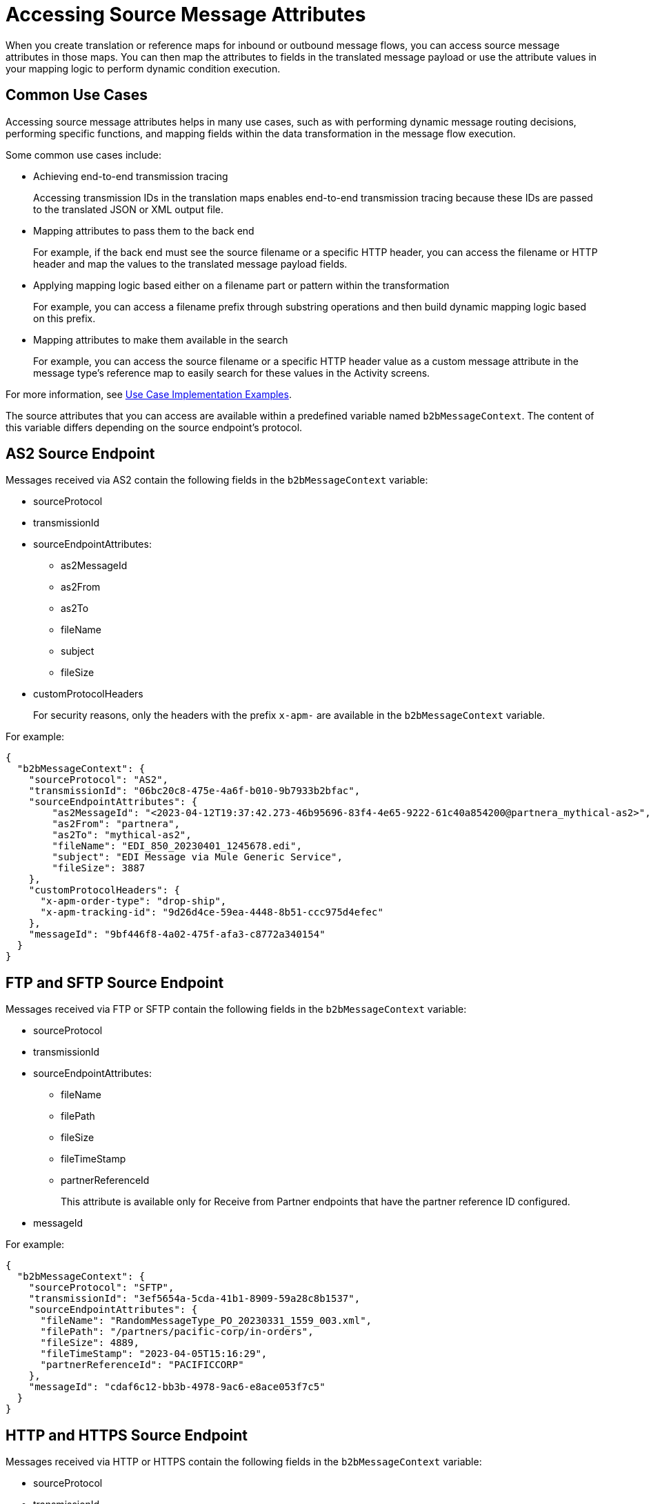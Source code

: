 = Accessing Source Message Attributes

When you create translation or reference maps for inbound or outbound message flows, you can access source message attributes in those maps. You can then map the attributes to fields in the translated message payload or use the attribute values in your mapping logic to perform dynamic condition execution.

== Common Use Cases

Accessing source message attributes helps in many use cases, such as with performing dynamic message routing decisions, performing specific functions, and mapping fields within the data transformation in the message flow execution.

Some common use cases include:

* Achieving end-to-end transmission tracing
+
Accessing transmission IDs in the translation maps enables end-to-end transmission tracing because these IDs are passed to the translated JSON or XML output file.
+
* Mapping attributes to pass them to the back end
+
For example, if the back end must see the source filename or a specific HTTP header, you can access the filename or HTTP header and map the values to the translated message payload fields.
+
* Applying mapping logic based either on a filename part or pattern within the transformation
+
For example, you can access a filename prefix through substring operations and then build dynamic mapping logic based on this prefix. 
+
* Mapping attributes to make them available in the search
+
For example, you can access the source filename or a specific HTTP header value as a custom message attribute in the message type's reference map to easily search for these values in the Activity screens.

For more information, see <<implementation-examples>>.

The source attributes that you can access are available within a predefined variable named `b2bMessageContext`. The content of this variable differs depending on the source endpoint's protocol.

== AS2 Source Endpoint

Messages received via AS2 contain the following fields in the `b2bMessageContext` variable:

* sourceProtocol
* transmissionId
* sourceEndpointAttributes:
** as2MessageId
** as2From
** as2To
** fileName
** subject
** fileSize 
* customProtocolHeaders
+
For security reasons, only the headers with the prefix `x-apm-` are available in the `b2bMessageContext` variable.

For example:

[source,json]
----
{
  "b2bMessageContext": {
    "sourceProtocol": "AS2",
    "transmissionId": "06bc20c8-475e-4a6f-b010-9b7933b2bfac",
    "sourceEndpointAttributes": {
        "as2MessageId": "<2023-04-12T19:37:42.273-46b95696-83f4-4e65-9222-61c40a854200@partnera_mythical-as2>",
        "as2From": "partnera",
        "as2To": "mythical-as2",
        "fileName": "EDI_850_20230401_1245678.edi",
        "subject": "EDI Message via Mule Generic Service",
        "fileSize": 3887
    },
    "customProtocolHeaders": {
      "x-apm-order-type": "drop-ship",
      "x-apm-tracking-id": "9d26d4ce-59ea-4448-8b51-ccc975d4efec"
    },
    "messageId": "9bf446f8-4a02-475f-afa3-c8772a340154"
  }
}
----

== FTP and SFTP Source Endpoint
 
Messages received via FTP or SFTP contain the following fields in the `b2bMessageContext` variable:

* sourceProtocol
* transmissionId
* sourceEndpointAttributes:
** fileName
** filePath
** fileSize
** fileTimeStamp
** partnerReferenceId
+
This attribute is available only for Receive from Partner endpoints that have the partner reference ID configured.
+
* messageId

For example:

[source,json]
----
{
  "b2bMessageContext": {
    "sourceProtocol": "SFTP",
    "transmissionId": "3ef5654a-5cda-41b1-8909-59a28c8b1537",
    "sourceEndpointAttributes": {
      "fileName": "RandomMessageType_PO_20230331_1559_003.xml",
      "filePath": "/partners/pacific-corp/in-orders",
      "fileSize": 4889,
      "fileTimeStamp": "2023-04-05T15:16:29",
      "partnerReferenceId": "PACIFICCORP"
    },
    "messageId": "cdaf6c12-bb3b-4978-9ac6-e8ace053f7c5"
  }
}
----

== HTTP and HTTPS Source Endpoint

Messages received via HTTP or HTTPS contain the following fields in the `b2bMessageContext` variable:

* sourceProtocol
* transmissionId
* sourceEndpointAttributes:
** path
** fileSize
* customProtocolHeaders
+
For security reasons, only the headers with the prefix `x-apm-` are available in the `b2bMessageContext` variable.
* messageId   

For example:

[source,json]
----
{ 
  "b2bMessageContext": {
    "sourceProtocol": "HTTPS",
    "transmissionId": "a7a800ad-4117-40c1-98a0-79892c982fd4",
    "sourceEndpointAttributes": {
    "path": "/",
    "fileSize": 866
    },
    "customProtocolHeaders": {
      "x-apm-order-number": "ORD12345-A",
      "x-apm-order-type": "drop-ship"
    },  
    "messageId": "cdaf6c12-bb3b-4978-9ac6-e8ace053f7c5"
  }
}
----

[[implementation-examples]]
== Use Case Implementation Examples

The following examples show how to implement some common use cases for source message attributes.

This example shows how to map the `messageId` and `fileName` attributes in the translated data payload within a message flow's translation map:

----
messageId: vars.b2bMessageContext.messageId
fileName: vars.b2bMessageContext.sourceEndpointAttributes.fileName
----

This example shows how to apply mapping logic based on the filename prefix message in the message flow's translation map:

----
POPurpose: 
substringBefore(vars.b2bMessageContext.sourceEndpointAttributes.fileName, "_") default "PO-CREATE",
----

This example shows how to perform a `substringBefore` operation on the source filename to get the value before `_` and use it as the partner reference identifier:

----
%dw 2.0
output application/json
import * from dw::core::Strings
ns ns0 http://xmlns.mulesoft.com/enterpriseobjects/b2b/
---
{
	partnerReferenceId: substringBefore(vars.b2bMessageContext.sourceEndpointAttributes.fileName, "_") default "UNKNOWN" ,
	hostReferenceId: payload.ns0#B2BMessage.ns0#Data.ns0#PurchaseOrder.ns0#Seller,
	businessDocumentKey: payload.ns0#B2BMessage.ns0#Data.ns0#PurchaseOrder.ns0#PurchaseOrderNumber,
	customAttributes: [
		{
			alias: "purchaseOrderNumber",
			values: [payload.ns0#B2BMessage.ns0#Data.ns0#PurchaseOrder.ns0#PurchaseOrderNumber]
		},
		{
			alias: "buyerEmail",
			values: [payload.ns0#B2BMessage.ns0#Data.ns0#PurchaseOrder.ns0#BuyerEmailID]
		}	]
}
----

This example shows how to:

* Use the partner identifier associated with an FTP or SFTP Receive from Partners endpoint configuration as the partner reference identifier for routing the message.
* Map the source filename as a custom message attribute.

----
%dw 2.0
output application/json
ns ns0 http://xmlns.mulesoft.com/enterpriseobjects/b2b/
---
{
	partnerReferenceId: vars.b2bMessageContext.sourceEndpointAttributes.partnerReferenceId,
	hostReferenceId: payload.ns0#B2BMessage.ns0#Data.ns0#PurchaseOrder.ns0#Seller,
	businessDocumentKey: payload.ns0#B2BMessage.ns0#Data.ns0#PurchaseOrder.ns0#PurchaseOrderNumber,
	customAttributes: [
		{
			alias: "purchaseOrderNumber",
			values: [payload.ns0#B2BMessage.ns0#Data.ns0#PurchaseOrder.ns0#PurchaseOrderNumber]
		},
		{
			alias: "buyerEmail",
			values: [payload.ns0#B2BMessage.ns0#Data.ns0#PurchaseOrder.ns0#BuyerEmailID]
		},
		{
			alias: "sourceFileName",
			values: [vars.b2bMessageContext.sourceEndpointAttributes.fileName default “UNKNOWN]
		}
	]
}
----

This example shows how to map a custom header on the received HTTP message as a custom message attribute:

----
%dw 2.0
output application/json
ns ns0 http://xmlns.mulesoft.com/enterpriseobjects/b2b/
---
{
	partnerReferenceId: payload.ns0#B2BMessage.ns0#Data.ns0#PurchaseOrder.ns0#Seller,
	hostReferenceId: payload.ns0#B2BMessage.ns0#Data.ns0#PurchaseOrder.ns0#Buyer,
	businessDocumentKey: payload.ns0#B2BMessage.ns0#Data.ns0#PurchaseOrder.ns0#PurchaseOrderNumber,
	customAttributes: [
		{
			alias: "purchaseOrderNumber", 
			values: payload.ns0#B2BMessage.ns0#Data.*ns0#PurchaseOrder map ( purchaseOrder , indexOfPurchaseOrder ) 
						-> purchaseOrder.ns0#PurchaseOrderNumber default "UNKNOWN"
		},
		{
			alias: "supplierName", 
			values: [vars.b2bMessageContext.customProtocolHeaders.'x-apm-supplierName' default "UNKNOWN"]
		}
	]
}
----

== See Also

* xref:partner-manager-maps.adoc[Translation Maps]
* xref:create-inbound-message-flow.adoc[Creating Inbound Message Flows]
* xref:create-outbound-message-flow.adoc[Creating Outbound Message Flows]
* xref:create-reference-map.adoc[Creating Reference Maps for Message Types]
* xref:activity-tracking.adoc[Tracking Transmissions]
